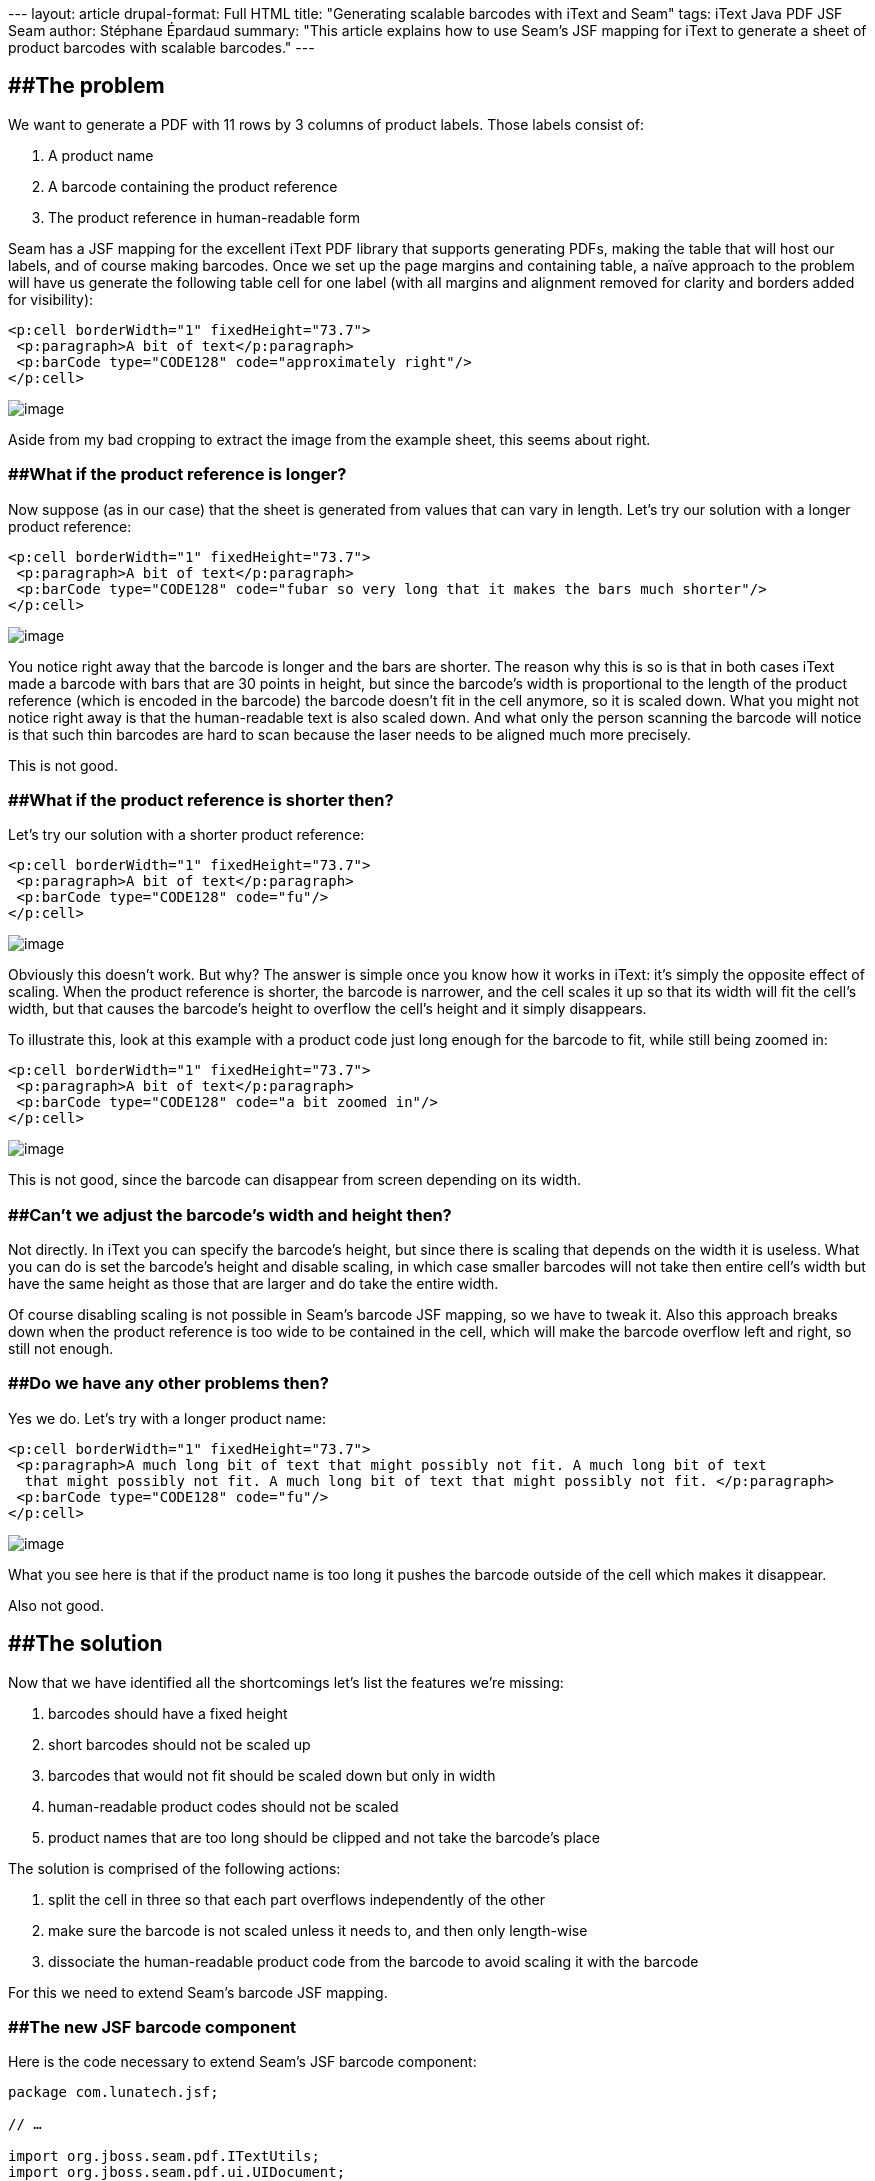 --- layout: article drupal-format: Full HTML title: "Generating scalable
barcodes with iText and Seam" tags: iText Java PDF JSF Seam author:
Stéphane Épardaud summary: "This article explains how to use Seam's JSF
mapping for iText to generate a sheet of product barcodes with scalable
barcodes." ---

== [#GeneratingscalablebarcodeswithiTextandSeam-Theproblem]####The problem

We want to generate a PDF with 11 rows by 3 columns of product labels.
Those labels consist of:

. A product name
. A barcode containing the product reference
. The product reference in human-readable form

Seam has a JSF mapping for the excellent iText PDF library that supports
generating PDFs, making the table that will host our labels, and of
course making barcodes. Once we set up the page margins and containing
table, a naïve approach to the problem will have us generate the
following table cell for one label (with all margins and alignment
removed for clarity and borders added for visibility):

[source,brush:,xml;,gutter:,false]
----
<p:cell borderWidth="1" fixedHeight="73.7"> 
 <p:paragraph>A bit of text</p:paragraph> 
 <p:barCode type="CODE128" code="approximately right"/> 
</p:cell>
----

[.image-wrap]#image:small_barcode8.gif[image]#

Aside from my bad cropping to extract the image from the example sheet,
this seems about right.

=== [#GeneratingscalablebarcodeswithiTextandSeam-Whatiftheproductreferenceislonger?]####What if the product reference is longer?

Now suppose (as in our case) that the sheet is generated from values
that can vary in length. Let's try our solution with a longer product
reference:

[source,brush:,xml;,gutter:,false]
----
<p:cell borderWidth="1" fixedHeight="73.7"> 
 <p:paragraph>A bit of text</p:paragraph> 
 <p:barCode type="CODE128" code="fubar so very long that it makes the bars much shorter"/> 
</p:cell> 
----

[.image-wrap]#image:small_barcode6.gif[image]#

You notice right away that the barcode is longer and the bars are
shorter. The reason why this is so is that in both cases iText made a
barcode with bars that are 30 points in height, but since the barcode's
width is proportional to the length of the product reference (which is
encoded in the barcode) the barcode doesn't fit in the cell anymore, so
it is scaled down. What you might not notice right away is that the
human-readable text is also scaled down. And what only the person
scanning the barcode will notice is that such thin barcodes are hard to
scan because the laser needs to be aligned much more precisely.

This is not good.

=== [#GeneratingscalablebarcodeswithiTextandSeam-Whatiftheproductreferenceisshorterthen?]####What if the product reference is shorter then?

Let's try our solution with a shorter product reference:

[source,brush:,xml;,gutter:,false]
----
<p:cell borderWidth="1" fixedHeight="73.7"> 
 <p:paragraph>A bit of text</p:paragraph> 
 <p:barCode type="CODE128" code="fu"/> 
</p:cell> 
----

[.image-wrap]#image:small_barcode4.gif[image]#

Obviously this doesn't work. But why? The answer is simple once you know
how it works in iText: it's simply the opposite effect of scaling. When
the product reference is shorter, the barcode is narrower, and the cell
scales it up so that its width will fit the cell's width, but that
causes the barcode's height to overflow the cell's height and it simply
disappears.

To illustrate this, look at this example with a product code just long
enough for the barcode to fit, while still being zoomed in:

[source,brush:,xml;,gutter:,false]
----
<p:cell borderWidth="1" fixedHeight="73.7"> 
 <p:paragraph>A bit of text</p:paragraph> 
 <p:barCode type="CODE128" code="a bit zoomed in"/> 
</p:cell> 
----

[.image-wrap]#image:small_barcode7.gif[image]#

This is not good, since the barcode can disappear from screen depending
on its width.

=== [#GeneratingscalablebarcodeswithiTextandSeam-Can'tweadjustthebarcode'swidthandheightthen?]####Can't we adjust the barcode's width and height then?

Not directly. In iText you can specify the barcode's height, but since
there is scaling that depends on the width it is useless. What you can
do is set the barcode's height and disable scaling, in which case
smaller barcodes will not take then entire cell's width but have the
same height as those that are larger and do take the entire width.

Of course disabling scaling is not possible in Seam's barcode JSF
mapping, so we have to tweak it. Also this approach breaks down when the
product reference is too wide to be contained in the cell, which will
make the barcode overflow left and right, so still not enough.

=== [#GeneratingscalablebarcodeswithiTextandSeam-Dowehaveanyotherproblemsthen?]####Do we have any other problems then?

Yes we do. Let's try with a longer product name:

[source,brush:,xml;,gutter:,false]
----
<p:cell borderWidth="1" fixedHeight="73.7"> 
 <p:paragraph>A much long bit of text that might possibly not fit. A much long bit of text  
  that might possibly not fit. A much long bit of text that might possibly not fit. </p:paragraph> 
 <p:barCode type="CODE128" code="fu"/> 
</p:cell> 
----

[.image-wrap]#image:small_barcode5.gif[image]#

What you see here is that if the product name is too long it pushes the
barcode outside of the cell which makes it disappear.

Also not good.

== [#GeneratingscalablebarcodeswithiTextandSeam-Thesolution]####The solution

Now that we have identified all the shortcomings let's list the features
we're missing:

. barcodes should have a fixed height
. short barcodes should not be scaled up
. barcodes that would not fit should be scaled down but only in width
. human-readable product codes should not be scaled
. product names that are too long should be clipped and not take the
barcode's place

The solution is comprised of the following actions:

. split the cell in three so that each part overflows independently of
the other
. make sure the barcode is not scaled unless it needs to, and then only
length-wise
. dissociate the human-readable product code from the barcode to avoid
scaling it with the barcode

For this we need to extend Seam's barcode JSF mapping.

=== [#GeneratingscalablebarcodeswithiTextandSeam-ThenewJSFbarcodecomponent]####The new JSF barcode component

Here is the code necessary to extend Seam's JSF barcode component:

[source,brush:,java;,gutter:,false]
----
package com.lunatech.jsf; 

// …

import org.jboss.seam.pdf.ITextUtils;
import org.jboss.seam.pdf.ui.UIDocument;
import org.jboss.seam.ui.graphicImage.GraphicImageStore.ImageWrapper;
import org.jboss.seam.ui.graphicImage.Image.Type;

import com.lowagie.text.*;
import com.lowagie.text.pdf.*;

public class UIBarCode extends org.jboss.seam.pdf.ui.UIBarCode {

 protected Object itextObject;
 protected Float maxWidth;
 protected Boolean noText;

 public void setMaxWidth(Float max) {
  this.maxWidth = max;
 }

 public void setNoText(Boolean noText) {
  this.noText = noText;
 }

 public Boolean getNoText() {
  return (Boolean) valueBinding("noText", noText);
 }

 @Override
 public void restoreState(FacesContext context, Object state) {
  Object[] values = (Object[]) state;
  super.restoreState(context, values[0]);

  maxWidth = (Float) values[1];
  noText = (Boolean) values[2];
 }

 @Override
 public Object saveState(FacesContext context) {
  Object[] values = new Object[3];

  values[0] = super.saveState(context);
  values[1] = maxWidth;
  values[2] = noText;

  return values;
 }

 /** creates the iText representation of this JSF component */
 @Override
 public void createITextObject(FacesContext context) throws IOException {
  Barcode barcode = createBarcodeType(getType());

  // Set other properties like superclass [copy the code here]

  Boolean noText = getNoText();
  if (noText != null && noText.booleanValue()) {
   barcode.setFont(null);
  }

  // Create Image in itextObject like parent class [copy the code here]

  Image image = (Image) itextObject;

  Float maxWidth = (Float) valueBinding("maxWidth", this.maxWidth);

  if (maxWidth != null && image.getWidth() > maxWidth) {
   // only scale the width
   image.scaleAbsoluteWidth(maxWidth);
  }
  // putting the image in these structures makes the cell not scale this image
  itextObject = new Phrase(new Chunk(image, 0, 0));
 }

 protected Integer lookupCodeType(String codeType) {
  // Copy from parent class. Thanks private
 }

 protected Barcode createBarcodeType(String barcodeType) {
  // Copy from parent class. Thanks private
 }

 // Override since parent's itextObject is private. Thanks again private
 @Override
 public void removeITextObject() {
  itextObject = null;
 }

 // Override since parent's itextObject is private. Thanks again private
 @Override
 public Object getITextObject() {
  return itextObject;
 }
}
----

Once you have that, you need a taglib.xml file to declare your tag and
namespace:

[source,brush:,xml;,gutter:,false]
----
<facelet-taglib> 
 <namespace>http://com.lunatech/pdf</namespace> 
 <tag> 
  <tag-name>barCode</tag-name> 
  <component> 
   <component-type>com.lunatech.jsf.UIBarCode</component-type> 
  </component> 
 </tag> 
</facelet-taglib> 
----

And a faces-config.xml for… well what the hell is that for really? It
looks pretty lame:

[source,brush:,xml;,gutter:,false]
----
<faces-config> 
 <component> 
  <component-type>com.lunatech.jsf.UIBarCode</component-type> 
  <component-class>com.lunatech.jsf.UIBarCode</component-class> 
 </component> 
</faces-config> 
----

Now you just need to define your prefix to use the new JSF component in
your views:

[source,brush:,xml;,gutter:,false]
----
xmlns:l="http://com.lunatech/pdf" 
----

=== [#GeneratingscalablebarcodeswithiTextandSeam-Testingoursolutiononshortproductcodes]####Testing our solution on short product codes

This time setting the barcode's height is meaningful since scaling won't
affect it.

[source,brush:,xml;,gutter:,false]
----
<p:cell borderWidth="1" fixedHeight="25"> 
 <p:paragraph>A bit of text</p:paragraph> 
</p:cell> 
<p:cell borderWidth="1" fixedHeight="32.7"> 
 <l:barCode maxWidth="177.54" barHeight="28" noText="true" type="CODE128" code="fu"/> 
</p:cell> 
<p:cell borderWidth="1" fixedHeight="16"> 
 <p:paragraph>fu</p:paragraph> 
</p:cell> 
----

[.image-wrap]#image:small_barcode1.gif[image]#

It works as expected: the barcode is as high as possible while not being
scaled length-wise.

=== [#GeneratingscalablebarcodeswithiTextandSeam-Testingoursolutionwithlongerproductnames]####Testing our solution with longer product names

Let's confirm that longer product names do not impact our barcode:

[source,brush:,xml;,gutter:,false]
----
<p:cell borderWidth="1" fixedHeight="25"> 
 <p:paragraph>A much long bit of text that might possibly not fit.  
  A much long bit of text that might possibly not fit. A much long bit of text that  
  might possibly not fit.</p:paragraph> 
</p:cell> 
<p:cell borderWidth="1" fixedHeight="32.7"> 
 <l:barCode maxWidth="177.54" barHeight="28" noText="true" type="CODE128" code="fubar"/> 
</p:cell> 
<p:cell borderWidth="1" fixedHeight="16"> 
 <p:paragraph>fubar</p:paragraph> 
</p:cell> 
----

[.image-wrap]#image:small_barcode2.gif[image]#

So far so good.

=== [#GeneratingscalablebarcodeswithiTextandSeam-Testingoursolutionwithlongerproductcodes]####Testing our solution with longer product codes

Now let's see what happens when the product code is super long:

[source,brush:,xml;,gutter:,false]
----
<p:cell borderWidth="1" fixedHeight="25"> 
 <p:paragraph>A bit of text</p:paragraph> 
</p:cell> 
<p:cell borderWidth="1" fixedHeight="32.7"> 
 <l:barCode maxWidth="177.54" barHeight="28" noText="true"  
            type="CODE128" code="fubar so very long that it needs scaling"/> 
</p:cell> 
<p:cell borderWidth="1" fixedHeight="16"> 
 <p:paragraph>fubar so very long that it needs scaling</p:paragraph> 
</p:cell> 
----

[.image-wrap]#image:small_barcode3.gif[image]#

This time the barcode is scaled length-wise to fit the cell's width and
not overflow left and right. Notice that the barcode height is constant
while the human-readable product code is not scaled.

== [#GeneratingscalablebarcodeswithiTextandSeam-ThefullJSFviewforthecurious]####The full JSF view for the curious

Since we have removed all margins for clarity, let's see what the final
label page looks like:

[source,brush:,xml;,gutter:,false]
----
<p:document xmlns:p="http://jboss.com/products/seam/pdf" 
  xmlns:l="http://com.lunatech/pdf" 
  pageSize="A4" disposition="attachment" margins="14.17 14.17 14.17 14.17" 
  fileName="#{productCode}.pdf" 
> 
 <p:font size="8"> 
  <p:table columns="3" headerRows="0" widths="30 30 30" widthPercentage="100" > 
   <!-- The {{l:repeat}} tag repeats its contents a certain number of times. --> 
   <l:repeat times="11"> 
    <l:repeat times="3"> 
     <p:cell borderWidth="0" horizontalAlignment="center" fixedHeight="25"  
             paddingTop="5.67" paddingLeft="5.67" paddingRight="5.67"> 
      <p:paragraph alignment="center">#{productLabel}</p:paragraph> 
     </p:cell> 
    </l:repeat> 
    <l:repeat times="3"> 
     <p:cell borderWidth="0" horizontalAlignment="center" fixedHeight="32.7"  
             paddingLeft="5.67" paddingRight="5.67"> 
      <l:barCode maxWidth="177.54" minBarWidth="0.7" barHeight="28"  
                 noText="true" type="CODE128" code="#{productCode}"/> 
     </p:cell> 
    </l:repeat> 
    <l:repeat times="3"> 
     <p:cell borderWidth="0" horizontalAlignment="center" fixedHeight="16"  
             paddingBottom="5.67" paddingLeft="5.67" paddingRight="5.67"> 
      <p:paragraph alignment="center">#{productCode}</p:paragraph> 
     </p:cell> 
    </l:repeat> 
   </l:repeat> 
  </p:table> 
 </p:font> 
</p:document>
----

If you want you can look at the [.nobr]#link:barcode-sheet.pdf[final
results in PDF]#.

== [#GeneratingscalablebarcodeswithiTextandSeam-Conclusion]####Conclusion

We have managed to use and extend Seam's JSF components for PDF using
iText to generate exactly what we needed. Everything looks good and
supports both short and long product codes and names with a strong
layout that will not break.
